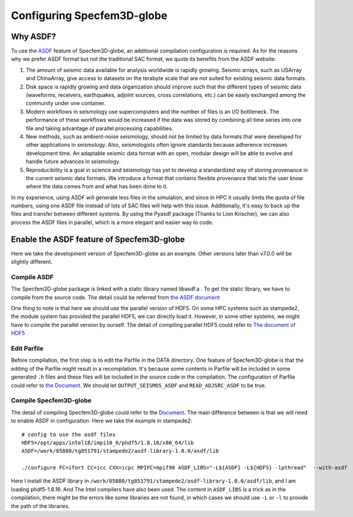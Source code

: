 .. _specfem:

Configuring Specfem3D-globe
=================================

Why ASDF?
---------------

To use the `ASDF <https://seismic-data.org//>`__ feature of Specfem3D-globe, an additional compilation configuration is 
required. As for the reasons why we prefer ASDF format but not the traditional SAC format, we quote its benefits from the ASDF website:

1. The amount of seismic data available for analysis worldwide is rapidly growing. Seismic arrays, such as USArray and ChinaArray, give access to datasets on the terabyte scale that are not suited for existing seismic data formats.
#.  Disk space is rapidly growing and data organization should improve such that the different types of seismic data (waveforms, receivers, earthquakes, adjoint sources, cross correlations, etc.) can be easily exchanged among the community under one container.
#.  Modern workflows in seismology use supercomputers and the number of files is an I/O bottleneck. The performance of these workflows would be increased if the data was stored by combining all time series into one file and taking advantage of parallel processing capabilities.
#.  New methods, such as ambient-noise seismology, should not be limited by data formats that were developed for other applications in seismology. Also, seismologists often ignore standards because adherence increases development time. An adaptable seismic data format with an open, modular design will be able to evolve and handle future advances in seismology.
#.  Reproducibility is a goal in science and seismology has yet to develop a standardized way of storing provenance in the current seismic data formats. We introduce a format that contains flexible provenance that lets the user know where the data comes from and what has been done to it.

In my experience, using ASDF will generate less files in the simulation, and since in HPC it usually limits the quota of file numbers, 
using one ASDF file instead of lots of SAC files will help with this issue. Additionally, it's easy to back up the files and transfer between
different systems. By using the Pyasdf package (Thanks to Lion Krischer), we can also process the ASDF files in parallel, which is a more elegant 
and easier way to code.

Enable the ASDF feature of Specfem3D-globe
------------------------------------------------------------

Here we take the development version of Specfem3D-globe as an example. Other versions later than v7.0.0 will be slightly different.

Compile ASDF
>>>>>>>>>>>>>>>>>>>>>

The Specfem3D-globe package is linked with a static library named libasdf.a . To get the static library, we have to compile from the source code.
The detail could be referred from `the ASDF document <https://github.com/SeismicData/asdf-library>`__ 

One thing to note is that here we should use the parallel version of HDF5. On some HPC systems such as stampede2, the module system has provided 
the parallel HDF5, we can directly load it. However, in some other systems, we might have to compile the parallel version by ourself. The detail of
compiling parallel HDF5 could refer to `The document of HDF5 <https://support.hdfgroup.org/HDF5/PHDF5/>`__

Edit Parfile
>>>>>>>>>>>>>>>>>>>>>>>>>>>>>>>>>>

Before compilation, the first step is to edit the Parfile in the DATA directory. One feature of Specfem3D-globe is that the editing of 
the Parfile might result in a recompilation. It's because some contents in Parfile will be included in some generated ``.h`` files and these 
files will be included in the source code in the compilation. The configuration of Parfile could refer to `the Document <https://geodynamics.org/cig/software/specfem3d_globe/>`__.
We should let ``OUTPUT_SEISMOS_ASDF`` and ``READ_ADJSRC_ASDF`` to be true.

Compile Specfem3D-globe
>>>>>>>>>>>>>>>>>>>>>>>>>>>>>>>>>

The detail of compiling Specfem3D-globe could refer to the `Document <https://geodynamics.org/cig/software/specfem3d_globe/>`__. The main difference between 
is that we will need to enable ASDF in configuration. Here we take the example in stampede2::

    # config to use the asdf files
    HDF5=/opt/apps/intel18/impi18_0/phdf5/1.8.16/x86_64/lib
    ASDF=/work/05880/tg851791/stampede2/asdf-library-1.0.0/asdf/lib

    ./configure FC=ifort CC=icc CXX=icpc MPIFC=mpif90 ASDF_LIBS="-L${ASDF} -L${HDF5} -lpthread"  --with-asdf

Here I install the ASDF library in ``/work/05880/tg851791/stampede2/asdf-library-1.0.0/asdf/lib``, and I am loading phdf5-1.8.16. And 
The Intel compilers have also been used. The content in ``ASDF_LIBS`` is a trick as in the compilation, there might be the errors like some 
libraries are not found, in which cases we should use ``-L`` or ``-l`` to provide the  path of the libraries.
